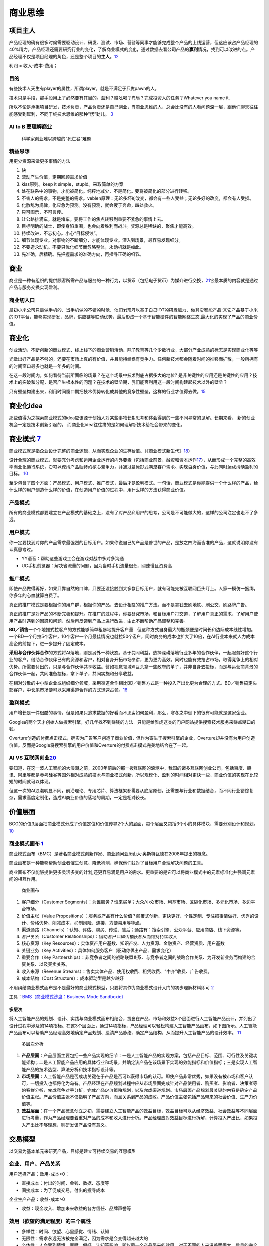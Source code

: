 
商业思维
========

项目主人
--------

产品经理的确有很多时候需要驱动设计、研发、测试、市场、营销等同事才能够完成整个产品的上线运营，但这应该占产品经理的40%精力。产品经理还需要研究行业的变化，了解商业模式的变化，通过数据去看公司产品的\ **赢利**\ 情况，找到可以改进的点。产品经理不仅是项目经理的角色，还是整个项目的\ **主人**\ 。\ `12 <https://weread.qq.com/web/reader/46532b707210fc4f465d044k6ea321b021d6ea9ab1ba605>`__

利润 = 收入-成本-费用；

目的
~~~~

有些技术人天生有player的属性，所谓player，就是不满足于只做pawn的人。

技术只是手段，那手段用上了必然要有其目的。盈利？赚吆喝？布局？完成投资人的任务？Whatever
you name it.

所以不论是承担项目研发，技术负责，产品负责还是自己创业，有商业思维的人，总会比没有的人看问题深一层，跟他们聊天往往能感受到犀利，不同于纯技术思维的那种“愣”劲儿。
`3 <https://www.zhihu.com/question/348474416/answer/841775222>`__

AI to B 要理解商业
~~~~~~~~~~~~~~~~~~

.. figure:: ../img/scientist_vs_businessman.jpg

   科学家创业难以跨越的“死亡谷”难题

精益思想
~~~~~~~~

用更少资源来做更多事情的方法

1.  快
2.  流动产生价值，定期回顾需求价值
3.  kiss原则。keep it simple，stupid。采取简单的方案
4.  处在联系中的事物，才能被简化。纯粹地减少，不是简化。要将被简化的部分进行转移。
5.  不害人的需求，不是完整的需求。veblen原理：无论多坏的改变，都会有一些人受益；无论多好的改变，都会有人受损。
6.  化散乱为规律，化应急为预测。没有预测，就会疲于奔命，四处救火。
7.  只可图示，不可言传。
8.  让公路排满车，就是堵车。要将工作的焦点转移到重要不紧急的事情上去。
9.  目标明确的战士，即使身陷重围，也会向着胜利而战斗。资源总是稀缺的，聚焦才能高效。
10. 持续改进，不忘初心。小心“目标侵蚀”。
11. 细节体现专业。对事物的不断细分，才能体现专业。深入到场景，最容易发现细分。
12. 不要造永动机。不要只优化细节而忽略整体，永动机就是如此。
13. 先准确，后精确。先把握需求的准确方向，再探寻正确的细节。

商业
----

商业是一种有组织的提供顾客所需产品与服务的一种行为，以货币（包括电子货币）为媒介进行交换，\ `21 <https://zhuanlan.zhihu.com/p/25965712>`__\ 它最本质的内容就是通过产品与服务交换实现盈利。

商业切入口
~~~~~~~~~~

最初小米公司只是做手机的，当手机做的不错的时候，他们发现可以基于自己IOT的研发能力，做其它智能产品;其它产品基于小米的IOT平台，能够实现研发，品牌，供应链等联动优势，最后形成一个基于智能硬件的智能网络生态,最大化的实现了产品的商业价值。

商业化
------

创业活动，不断创新的商业模式、线上线下的商业营销活动、除了教育等几个少数行业，大部分产业成熟的标志是实现商业化等等

光做出好产品是不够的，还要在市场上真的有价值，并且能持续保有竞争力。任何新技术都会随着时间的推移而扩散，一般所拥有的时间窗口最多也就是一年多的时间。

在这一段时间内，如何看待当前所面临的场景？在这个场景中技术到底占据多大的地位?
是非关键性的应用还是关键性的应用？技术上的突破和分配，是否产生根本性的问题？在技术的壁垒期，我们能否利用这一段时间构建起技术以外的壁垒？

只有壁垒构建出来，利用时间窗口期把技术优势转化成其他的竞争性壁垒，这样的行业才值得去做。\ `15 <https://www.infoq.cn/article/2017/12/Ground-practice-visual-AI>`__

商业化idea
----------

那些值得为之探索商业模式的idea应该源于创始人对某些事物长期思考和体会得到的一些不同寻常的见解。长期来看，
新的创业机会一定是技术创新引起的，
而商业化idea往往拼的是如何理解新技术给社会带来的变化。

商业模式 `7 <https://36kr.com/p/1721542885377>`__
-------------------------------------------------

商业模式就是指企业设计完整的商业逻辑，从而实现企业的生存价值。（《商业模式新生代》\ `18 <http://www.woshipm.com/pmd/3024508.html>`__\ ）

设计合理的商业模式，就要充分考虑和运用企业运行的内外要素（包括商业前景，融资和资本运作\ `17 <https://coffee.pmcaff.com/article/2447262389384320/pmcaff?utm_source=forum>`__\ ），从而形成一个完整的高效率商业化运行系统，它可以保持产品独特的核心竞争力，并通过最优形式满足客户需求、实现自身价值，与此同时达成持续盈利的目标。
`10 <https://weread.qq.com/web/reader/40632860719ad5bb4060856kc0c320a0232c0c7c76d365a>`__

至少包含了四个方面：产品模式、用户模式、推广模式，最后才是盈利模式。一句话，商业模式是你能提供一个什么样的产品，给什么样的用户创造什么样的价值，在创造用户价值的过程中，用什么样的方法获得商业价值。

产品模式
~~~~~~~~

所有的商业模式都要建立在产品模式的基础之上，没有了对产品和用户的思考，公司是不可能做大的，这样的公司注定也走不了多远。

用户模式
~~~~~~~~

你一定要找到对你的产品需求最强烈的目标用户。如果你说自己的产品是普世的产品，是放之四海而皆准的产品，这就说明你没有认真思考过。

-  YY语音：帮助这些游戏工会在游戏对战中多对多沟通
-  UC手机浏览器：解决省流量的问题，因为当时手机流量很贵，网速慢且资费高

推广模式
~~~~~~~~

即使产品做得再好，如果只靠自然的口碑，只要还没接触到大多数目标用户，就有可能先被互联网巨头盯上。人家一模仿一捆绑，你多年的心血就算白费了。

真正的推广模式是要根据你的用户群，根据你的产品，去设计相应的推广方法。而不是拿钱去刷地铁、刷公交、刷路牌广告。

真正的推广是对产品的不断完善和提升。在推广的过程中，你要研究市场，和目标用户打交道，了解用户真正的需求，了解用户使用产品时遇到的困惑和问题，然后再反馈到产品上进行改进，由此不断帮助产品调整和完善。

**BD／销售**\ 一个个地推式拉客户的方式能够简单粗暴地提升客户量，但这种方式自身最大的瓶颈便是时间长和边际成本线性增加。一个BD一个月拉5个客户，10个客户一个月最佳情况也就拉50个客户，同时商务的成本也扩大了10倍，在AI行业本来就人力成本高企的前提下，进一步提升了固定成本。

**采用与合作伙伴合作**\ 的方式将AI落地，则是另外一种状态。基于共同利益，选择深耕落地行业多年的合作伙伴，一起服务好这个行业的客户。借助合作伙伴已有的资源和客户，相对自身开拓市场来讲，更为更为高效。同时也能有效抢占市场，取得竞争上的相对优势。所需要付出的，只是与合作伙伴共享收益。譬如视觉领域AI巨头拿一些政府的单子，并非自身去投标，而是与运营商背景的合作伙伴一起，共同准备投标，拿下单子，共同实施和分享收益。

在相对分散的中小型企业或组织细分领域，采用渠道合作相比BD／销售方式是一种投入产出比更为合理的方式。BD／销售搞定头部客户，中长尾市场便可以采用渠道合作的方式迅速占领。\ `16 <https://coffee.pmcaff.com/article/1593027702113408/pmcaff?utm_source=forum>`__

盈利模式
~~~~~~~~

用户增长是一件很酷的事情，但是如果只追求数据的好看而不思索如何盈利，那么，寒冬之中倒下的很有可能就是这家企业。

Google的两个天才创始人做搜索引擎，好几年找不到赚钱的方法，只能是给雅虎这类的门户网站提供搜索技术服务来赚点糊口的钱。

Overture创造的付费点击模式，确实为广告客户创造了商业价值，但作为寄生于搜索引擎的企业，Overture却并没有为用户创造价值。反而是Google将搜索引擎的用户价值和Overture的付费点击模式完美地结合在了一起。

AI VS 互联网创业\ `20 <https://www.weiyangx.com/382066.html>`__
~~~~~~~~~~~~~~~~~~~~~~~~~~~~~~~~~~~~~~~~~~~~~~~~~~~~~~~~~~~~~~~

要知道，在这一波人工智能的大浪潮之前，2000年前后的那一拨互联网的浪潮中，我国的诸多互联网创业公司，包括百度、腾讯、阿里等都是参考硅谷等国外相对成熟的技术与商业模式创新，所以规模化、盈利的时间相对更快一些，商业价值的实现在比较短的时间就可以体现。

但这一次的AI浪潮明显不同，前沿理论、专用芯片、算法框架都需要从底层原创，还需要与行业和数据结合，而不同行业错综复杂，需求高度定制化，造成AI商业价值的落地的周期，一定是相对较长。

价值层面
--------

BCG的价值3层面把商业模式分成了价值定位和价值传导2个大的层面，每个层面又包括3个小的具体模块，需要分别设计和规划。
`10 <https://weread.qq.com/web/reader/40632860719ad5bb4060856kc0c320a0232c0c7c76d365a>`__

商业模式画布 `1 <http://www.woshipm.com/pmd/2180363.html>`__
~~~~~~~~~~~~~~~~~~~~~~~~~~~~~~~~~~~~~~~~~~~~~~~~~~~~~~~~~~~~

商业模式画布（BMC）是著名商业模式创新作家、商业顾问亚历山大·奥斯特瓦德在2008年提出的概念。

商业画布是一种能够帮助创业者催生创意、降低猜测、确保他们找对了目标用户合理解决问题的工具。

商业画布不仅能够提供更多灵活多变的计划,还更容易满足用户的需求。更重要的是它可以将商业模式中的元素标准化井强调元素间的相互作用。

.. figure:: ../img/business_draw.png

   商业画布

1. 客户细分（Customer
   Segments）：为谁服务？谁来买单？大众/小众市场、利基市场、区隔化市场、多元化市场、多边平台市场。
2. 价值主张（Value
   Propositions）：服务或产品有什么价值？颠覆式创新、更快更好、个性定制、专注把事情做好、优秀的设计、价格优势、削减成本、抑制风险、连接、方便易用等特点。
3. 渠道通路（Channels）：认知、评估、购买、传递、售后；通路有：搜索引擎、公众平台、应用商店、线下资源等。
4. 客户关系（Customer
   Relationships）：借助客户口碑传播获客从而维持持续收入
5. 核心资源（Key
   Resources）：实体资产用户基数、知识产权、人力资源、金融资产、经营资质、用户基数
6. 关键业务（Key
   Activities）：具体如何服务客户（驱动你做出产品、需求变化）
7. 重要合作（Key
   Partnerships）：非竞争者之间的战略联盟关系、与竞争者之间的战略合作关系、为开发新业务而构建的合资关系、以及买卖关系。
8. 收入来源（Revenue
   Streams）：售卖实体产品、使用权收费、租凭收费、“中介”收费、广告收费。
9. 成本结构（Cost Structure）：成本驱动型是越少越好

不用纠结商业模式画布是不是最好的商业模式模型，只要将其作为商业模式设计入门的初步理解材料即可
`2 <https://www.zhihu.com/question/21472586s>`__

工具：\ `BMS（商业模式沙盘：Business Mode
Sandboxie） <https://bms.your01.com/>`__

多层次
^^^^^^

将人工智能产品的规划、设计、实践与商业模式画布相结合，提出在产品、市场和效益3个层面进行人工智能产品设计，并列出了设计过程中涉及的14项指标。在这3个层面上，通过14项指标，产品经理可以轻松构建人工智能产品画布，如下图所示。人工智能产品画布可以帮助产品经理高效地确定产品规划、厘清产品脉络、确定产品结构，从而提升人工智能产品的设计效率。
`11 <https://weread.qq.com/web/reader/0c032c9071dbddbc0c06459k1c3321802231c383cd30bb3>`__

.. figure:: ../img/business_cengci.png

   多层次分析

1. **产品层面**\ ：产品层面主要包括一些产品实现的细节：一是人工智能产品的实现方案，包括产品目标、范围、可行性及关键功能架构；二是人工智能产品应用的具体行业和场景，并确定该产品在该场景下实现的效能指标和价值指标；三是实现人工智能产品的技术选型、算法分析和技术指标设计等。
2. **市场层面**\ ：人工智能产品是否成功关键在于产品是否可以获得市场的认可。即使产品非常优秀，如果没有被市场和客户认可，一切投入也都将化为乌有。产品经理在产品规划过程中应从市场层面完成针对产品使用者、购买者、影响者、决策者等的客群分析，完成竞争对手分析，完成产品定价策略规划，以及完成渠道规划。市场层面产品规划最关键的内容是确定产品价值主张。产品价值主张不仅指明了产品方向，而且关系到产品的成败。产品价值主张包括产品带来的社会价值、生产力价值等。
3. **效益层面**\ ：在一个产品概念创立之初，需要建立人工智能产品的效益目标，效益目标可以从经济效益、社会效益等不同层面进行考量，作为产品经理要着重对产品的成本和收入进行分析。产品经理应对效益目标进行拆解，计算投入产出比，如果投入产出比不够理想，则研发该产品没有意义。

交易模型
--------

以交易为基本单元来研究产品，目标是建立可持续交易的互惠模型

企业、用户、产品关系
~~~~~~~~~~~~~~~~~~~~

用户选择产品：效用-成本>0：

-  直接成本：付出的时间、金钱、数据、态度等
-  间接成本：为了促成交易，付出的搜寻成本

企业生产产品：收益-成本>0

-  收益：现金收入、增加未来收益的各方信任、品牌声誉等

效用（欲望的满足程度）的三个属性
~~~~~~~~~~~~~~~~~~~~~~~~~~~~~~~~

-  多样性：时间、欲望、心里感觉、情绪、认知
-  无限性：需求永远无法被完全满足，因为需求是会变得越来越大的
-  个体性：人会受到情境、禀赋、偏好、认知等影响，所以同一个产品带来的效用，对于不同的人来说差距很大，信息的完全性及原有的思维框架会影响每个人对效用的判断

交易成本
~~~~~~~~

交易成本：完成一笔交易时，交易双方在买卖前后所产生的各种与此交易相关的成本。也可以理解为”所有买方（卖方）付出但是卖方（买方）没有收到的成本。

分类 `19 <http://www.woshipm.com/pmd/3402762.html>`__
^^^^^^^^^^^^^^^^^^^^^^^^^^^^^^^^^^^^^^^^^^^^^^^^^^^^^

1. 搜寻（商品和交易对象）成本和度量（交易对象和商品的属性）成本；
2. 寻价（议价比价）成本和决策（决策和订立契约）成本；
3. 实施成本和保障（权利、违约、意外、监督等）成本。

搜寻成本与度量成本
''''''''''''''''''

-  认知困难：要找的SKU到底在哪个导航里呢？
-  负面预期：这个ICON可以点吗，点了会不会出问题？
-  度量困难：这家餐厅装修看着不错，到底好不好吃？大众点评的评分可信吗？

寻价成本和决策成本
''''''''''''''''''

-  供给不足导致的排队等待：软件园高峰期，在不加价的情况下，需要排队近1个小时才能打到车。
-  线下的议价流程：在线上租房信息平台达成意向后，仍需要线下与房东再面对面议价，签署合同。
-  商业化带来的决策延迟：每次打开APP，弹窗广告都要强制展示5min以上。

实施成本和保障成本
''''''''''''''''''

-  冗余的操作：每次微信AA账单需要打开“钱包-收付款-群收款”然后发到群里，而不能直接在群聊里发起。
-  中断与重复：每次公众号文章看到一半退出回消息，要重新看需要打开公众号再把文章搜索出来（浮窗功能出来之前..）。
-  信任危机：害怕低价促销的产品质量没有保障，不敢买（在“7天无理由退货”推出前的困境）。

降低交易成本

-  标准化：把供给品尽量变成标准品，降低了度量成本，降低了不确定性带来的决策成本和保障成本
-  线上化：降低了企业与用户触发、服务、维护等成本

三级火箭 `9 <https://www.jianshu.com/p/ff38ced05cbd>`__
-------------------------------------------------------

互联网商业就是产品、流量、转化率三个词。

第一级：搭建高频头部流量 第二级：沉淀某类用户的商业场景
第三级：完成商业闭环

例子
~~~~

360的一级火箭是免费杀毒工具；二级火箭是从免费杀毒工具变为网络安全平台（360安全浏览器、360安全网址导航）；三级火箭就是它最终承载的商业闭环（从安全浏览器和网址导航的广告收入）。

搜狗现在的一级火箭是来自腾讯的头部流量；二级火箭是内置搜索，通过庞大的使用场景去释放更多搜索的需求。三级火箭即商业变现。

逻辑思维第一级火箭是罗振宇坚持了多年的免费脱口秀；第二级火箭是得到APP，沉淀用户的商业场景；第三级火箭，得到APP里面的付费课程。

小米的一级火箭是手机；二级火箭是一系列的零售场景（小米商城、小米之家、小米小店）；三级火箭是一个高利润的产品。

你要赚利润的东西，并非是他人要赚钱的地方。面对这样的竞争者，传统的生意套路会失效。你以为亚朵在做酒店，其实亚朵在做社群共创的实景电商。

必要条件
~~~~~~~~

1. 三级火箭递推一定是高频推低频。
2. 通过一级火箭获得大量用户之后，要快速开展一个能够沉淀用户的商业场景。
3. 操控三级火箭的人，一定是个势能积累到一定程度的人。（首先要有强大的融资能力；其次在头部流量铺开的时候要有短时间聚拢资源的能力）
4. 操盘三级火箭的人一定是个狠人。（一级火箭就是抢别人流量，要能够承受他人指责）

原理
~~~~

火箭级数越多，需要的燃料越少。但每增加一级，不可控程度越高。就像做商业，模型过于复杂，变现链条过长，就容易玩脱。

所以，三级火箭是一个成本和可控性平衡后的选择。

AI产品的商业化
~~~~~~~~~~~~~~

-  基于企业服务费的商业路径：参照行业内对手的收费模式，是按单收费，还是按配置收费
   （朝头部客户去做，有大订单，投入产出比高，eg：金融领域千万订单）
-  基于互联网玩法的商业路径：小度音箱的模式，先近于免费抢占市场，后割韭菜。（SAAS服务一视同仁，找代理铺量）

TODO:\ `14 <https://radiant-brushlands-42789.herokuapp.com/medium.com/predict/choosing-the-right-ai-business-model-df5d81420d74>`__

`软件（算法）专利保护 <https://github.com/scutan90/DeepLearning-500-questions/blob/master/ch19_%E8%BD%AF%E4%BB%B6%E4%B8%93%E5%88%A9%E7%94%B3%E8%AF%B7%E5%8F%8A%E6%9D%83%E5%88%A9%E4%BF%9D%E6%8A%A4/%E7%AC%AC%E5%8D%81%E4%B9%9D%E7%AB%A0_%E8%BD%AF%E4%BB%B6%E4%B8%93%E5%88%A9%E7%94%B3%E8%AF%B7%E5%8F%8A%E6%9D%83%E5%88%A9%E4%BF%9D%E6%8A%A4.md>`__

阿里云视觉智能开放平台 `4 <https://help.aliyun.com/document_detail/143096.html?spm=a2c4g.11186623.6.548.1a4a53cblCY4Zg>`__ `5 <https://developer.aliyun.com/article/778839?spm=a2c6h.12873581.0.dArticle778839.5de439932BzTaX&groupCode=viapi>`__ `6 <https://help.aliyun.com/document_detail/182962.html?spm=a211p3.14020179.J_7524944390.13.738f4b58g1fD6Y>`__
----------------------------------------------------------------------------------------------------------------------------------------------------------------------------------------------------------------------------------------------------------------------------------------------------------------------------------------------------------------

商业化提供了预付费QPS、后付费、预付费资源包、按量付费四种收费模式。

离线SDK介绍：阿里云视觉智能开放平台的离线SDK可以为终端设备提供AI能力，目前支持提供OCR、美颜、分割等常用AI能力的离线SDK。阿里云视觉智能开放平台通过license授权方式管理离线SDK。

准备工作：在安装和使用阿里云SDK前，确保您已经注册阿里云账号并生成访问密钥（AccessKey）。详情请参见创建AccessKey。
